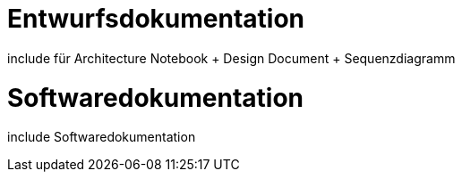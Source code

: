 
= Entwurfsdokumentation

include für Architecture Notebook + Design Document + Sequenzdiagramm


= Softwaredokumentation

include Softwaredokumentation




